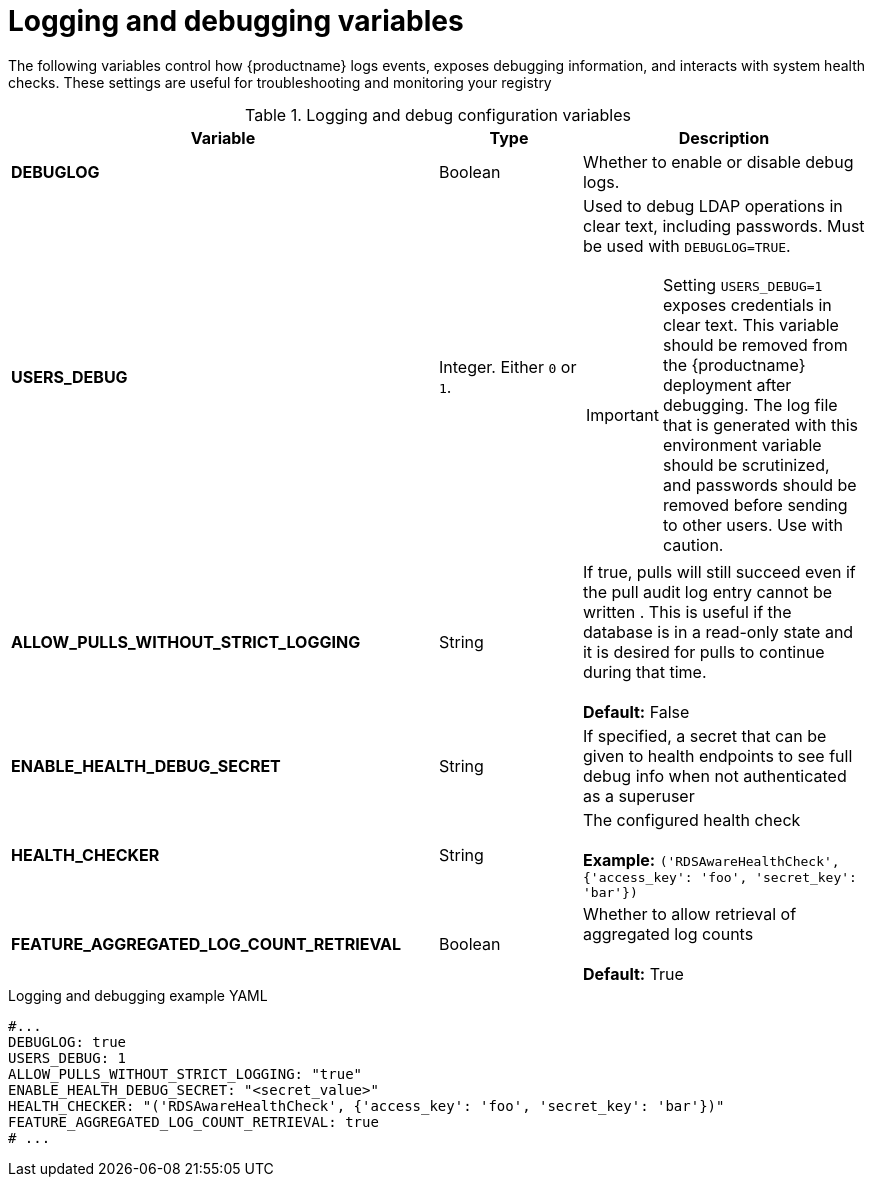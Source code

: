 :_content-type: REFERENCE
[id="config-debug-variables"]
= Logging and debugging variables

The following variables control how {productname} logs events, exposes debugging information, and interacts with system health checks. These settings are useful for troubleshooting and monitoring your registry

.Logging and debug configuration variables
[cols="3a,1a,2a",options="header"]
|===
| Variable | Type | Description
| **DEBUGLOG** | Boolean | Whether to enable or disable debug logs. 
| **USERS_DEBUG** |Integer. Either `0` or `1`. | Used to debug LDAP operations in clear text, including passwords. Must be used with `DEBUGLOG=TRUE`. +
[IMPORTANT]
====
Setting `USERS_DEBUG=1` exposes credentials in clear text. This variable should be removed from the {productname} deployment after debugging. The log file that is generated with this environment variable should be scrutinized, and passwords should be removed before sending to other users. Use with caution.  
====

| **ALLOW_PULLS_WITHOUT_STRICT_LOGGING** | String | If true, pulls will still succeed even if the pull audit log entry cannot be written . This is useful if the database is in a read-only state and it is desired for pulls to continue during that time. +
 +
 **Default:**  False

| **ENABLE_HEALTH_DEBUG_SECRET** | String |  If specified, a secret that can be given to health endpoints to see full debug info when not authenticated as a superuser

| **HEALTH_CHECKER** | String | The configured health check +
 +
**Example:** `('RDSAwareHealthCheck', {'access_key': 'foo', 'secret_key': 'bar'})`

| **FEATURE_AGGREGATED_LOG_COUNT_RETRIEVAL**  | Boolean |  Whether to allow retrieval of aggregated log counts + 
 + 
 **Default:** True
|===

.Logging and debugging example YAML
[source,yaml]
----
#...
DEBUGLOG: true
USERS_DEBUG: 1
ALLOW_PULLS_WITHOUT_STRICT_LOGGING: "true"
ENABLE_HEALTH_DEBUG_SECRET: "<secret_value>"
HEALTH_CHECKER: "('RDSAwareHealthCheck', {'access_key': 'foo', 'secret_key': 'bar'})"
FEATURE_AGGREGATED_LOG_COUNT_RETRIEVAL: true
# ...
----